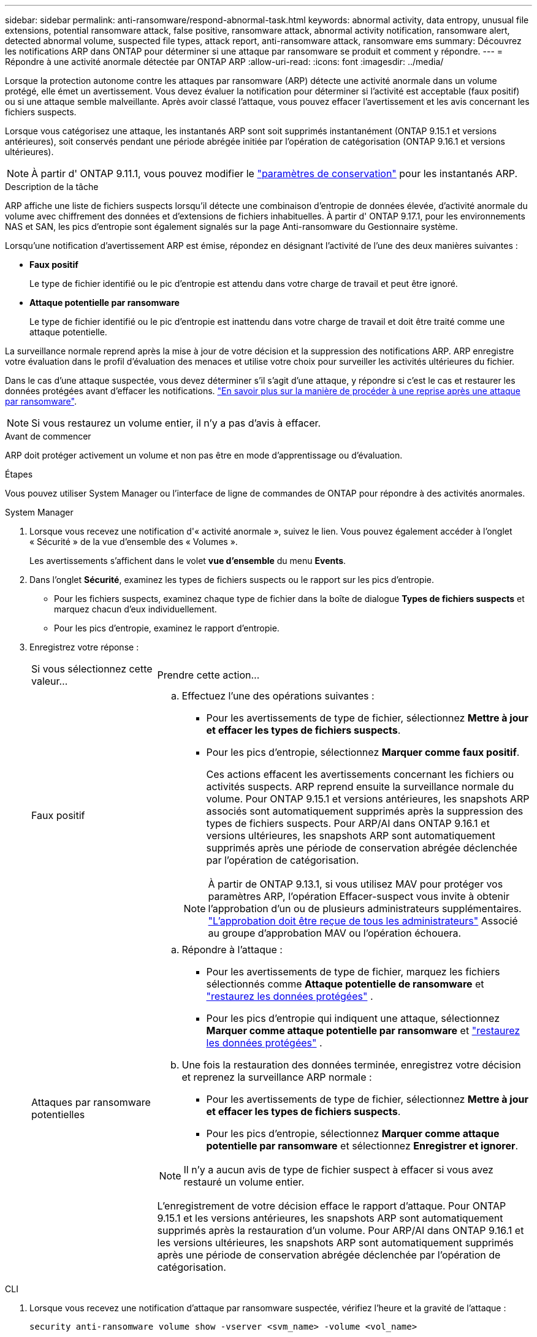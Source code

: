 ---
sidebar: sidebar 
permalink: anti-ransomware/respond-abnormal-task.html 
keywords: abnormal activity, data entropy, unusual file extensions, potential ransomware attack, false positive, ransomware attack, abnormal activity notification, ransomware alert, detected abnormal volume, suspected file types, attack report, anti-ransomware attack, ransomware ems 
summary: Découvrez les notifications ARP dans ONTAP pour déterminer si une attaque par ransomware se produit et comment y répondre. 
---
= Répondre à une activité anormale détectée par ONTAP ARP
:allow-uri-read: 
:icons: font
:imagesdir: ../media/


[role="lead"]
Lorsque la protection autonome contre les attaques par ransomware (ARP) détecte une activité anormale dans un volume protégé, elle émet un avertissement. Vous devez évaluer la notification pour déterminer si l'activité est acceptable (faux positif) ou si une attaque semble malveillante. Après avoir classé l'attaque, vous pouvez effacer l'avertissement et les avis concernant les fichiers suspects.

Lorsque vous catégorisez une attaque, les instantanés ARP sont soit supprimés instantanément (ONTAP 9.15.1 et versions antérieures), soit conservés pendant une période abrégée initiée par l'opération de catégorisation (ONTAP 9.16.1 et versions ultérieures).


NOTE: À partir d' ONTAP 9.11.1, vous pouvez modifier le link:modify-automatic-snapshot-options-task.html["paramètres de conservation"] pour les instantanés ARP.

.Description de la tâche
ARP affiche une liste de fichiers suspects lorsqu'il détecte une combinaison d'entropie de données élevée, d'activité anormale du volume avec chiffrement des données et d'extensions de fichiers inhabituelles. À partir d' ONTAP 9.17.1, pour les environnements NAS et SAN, les pics d'entropie sont également signalés sur la page Anti-ransomware du Gestionnaire système.

Lorsqu'une notification d'avertissement ARP est émise, répondez en désignant l'activité de l'une des deux manières suivantes :

* *Faux positif*
+
Le type de fichier identifié ou le pic d'entropie est attendu dans votre charge de travail et peut être ignoré.

* *Attaque potentielle par ransomware*
+
Le type de fichier identifié ou le pic d’entropie est inattendu dans votre charge de travail et doit être traité comme une attaque potentielle.



La surveillance normale reprend après la mise à jour de votre décision et la suppression des notifications ARP. ARP enregistre votre évaluation dans le profil d'évaluation des menaces et utilise votre choix pour surveiller les activités ultérieures du fichier.

Dans le cas d'une attaque suspectée, vous devez déterminer s'il s'agit d'une attaque, y répondre si c'est le cas et restaurer les données protégées avant d'effacer les notifications. link:index.html#how-to-recover-data-in-ontap-after-a-ransomware-attack["En savoir plus sur la manière de procéder à une reprise après une attaque par ransomware"].


NOTE: Si vous restaurez un volume entier, il n'y a pas d'avis à effacer.

.Avant de commencer
ARP doit protéger activement un volume et non pas être en mode d'apprentissage ou d'évaluation.

.Étapes
Vous pouvez utiliser System Manager ou l'interface de ligne de commandes de ONTAP pour répondre à des activités anormales.

[role="tabbed-block"]
====
.System Manager
--
. Lorsque vous recevez une notification d'« activité anormale », suivez le lien. Vous pouvez également accéder à l'onglet « Sécurité » de la vue d'ensemble des « Volumes ».
+
Les avertissements s'affichent dans le volet *vue d'ensemble* du menu *Events*.

. Dans l'onglet *Sécurité*, examinez les types de fichiers suspects ou le rapport sur les pics d'entropie.
+
** Pour les fichiers suspects, examinez chaque type de fichier dans la boîte de dialogue *Types de fichiers suspects* et marquez chacun d'eux individuellement.
** Pour les pics d’entropie, examinez le rapport d’entropie.


. Enregistrez votre réponse :
+
[cols="25,75"]
|===


| Si vous sélectionnez cette valeur... | Prendre cette action... 


 a| 
Faux positif
 a| 
.. Effectuez l'une des opérations suivantes :
+
*** Pour les avertissements de type de fichier, sélectionnez *Mettre à jour et effacer les types de fichiers suspects*.
*** Pour les pics d'entropie, sélectionnez *Marquer comme faux positif*.
+
Ces actions effacent les avertissements concernant les fichiers ou activités suspects. ARP reprend ensuite la surveillance normale du volume. Pour ONTAP 9.15.1 et versions antérieures, les snapshots ARP associés sont automatiquement supprimés après la suppression des types de fichiers suspects. Pour ARP/AI dans ONTAP 9.16.1 et versions ultérieures, les snapshots ARP sont automatiquement supprimés après une période de conservation abrégée déclenchée par l'opération de catégorisation.

+

NOTE: À partir de ONTAP 9.13.1, si vous utilisez MAV pour protéger vos paramètres ARP, l'opération Effacer-suspect vous invite à obtenir l'approbation d'un ou de plusieurs administrateurs supplémentaires. link:../multi-admin-verify/request-operation-task.html["L'approbation doit être reçue de tous les administrateurs"] Associé au groupe d'approbation MAV ou l'opération échouera.







 a| 
Attaques par ransomware potentielles
 a| 
.. Répondre à l’attaque :
+
*** Pour les avertissements de type de fichier, marquez les fichiers sélectionnés comme *Attaque potentielle de ransomware* et link:recover-data-task.html["restaurez les données protégées"] .
*** Pour les pics d'entropie qui indiquent une attaque, sélectionnez *Marquer comme attaque potentielle par ransomware* et link:recover-data-task.html["restaurez les données protégées"] .


.. Une fois la restauration des données terminée, enregistrez votre décision et reprenez la surveillance ARP normale :
+
*** Pour les avertissements de type de fichier, sélectionnez *Mettre à jour et effacer les types de fichiers suspects*.
*** Pour les pics d'entropie, sélectionnez *Marquer comme attaque potentielle par ransomware* et sélectionnez *Enregistrer et ignorer*.





NOTE: Il n'y a aucun avis de type de fichier suspect à effacer si vous avez restauré un volume entier.

L'enregistrement de votre décision efface le rapport d'attaque. Pour ONTAP 9.15.1 et les versions antérieures, les snapshots ARP sont automatiquement supprimés après la restauration d'un volume. Pour ARP/AI dans ONTAP 9.16.1 et les versions ultérieures, les snapshots ARP sont automatiquement supprimés après une période de conservation abrégée déclenchée par l'opération de catégorisation.

|===


--
.CLI
--
. Lorsque vous recevez une notification d'attaque par ransomware suspectée, vérifiez l'heure et la gravité de l'attaque :
+
[source, cli]
----
security anti-ransomware volume show -vserver <svm_name> -volume <vol_name>
----
+
Sortie d'échantillon :

+
....
Vserver Name: vs0
Volume Name: vol1
State: enabled
Attack Probability: moderate
Attack Timeline: 5/12/2025 01:03:23
Number of Attacks: 1
Attack Detected By: encryption_percentage_analysis
....
+
Vous pouvez également vérifier les messages EMS :

+
[source, cli]
----
event log show -message-name callhome.arw.activity.seen
----
. Générez un rapport d'attaque et notez l'emplacement de sortie :
+
[source, cli]
----
security anti-ransomware volume attack generate-report -vserver <svm_name> -volume <vol_name> -dest-path <[svm_name]:[junction_path/sub_dir_name]>
----
+
Exemple de commande :

+
[listing]
----
security anti-ransomware volume attack generate-report -vserver vs0 -volume vol1 -dest-path vs0:vol1
----
+
Sortie d'échantillon :

+
[listing]
----
Report "report_file_vs0_vol1_14-09-2021_01-21-08" available at path "vs0:vol1/"
----
. Afficher le rapport sur un système client d'administration. Par exemple :
+
[listing]
----
cat report_file_vs0_vol1_14-09-2021_01-21-08
----
. Effectuez l’une des actions suivantes en fonction de votre évaluation des extensions de fichiers ou des pics d’entropie :
+
** Faux positif
+
Exécutez l’une des commandes suivantes pour enregistrer votre décision et reprendre la surveillance normale de la protection autonome contre les ransomwares :

+
*** Pour les extensions de fichiers :
+
[source, cli]
----
anti-ransomware volume attack clear-suspect -vserver <svm_name> -volume <vol_name> [<extension_identifiers>] -false-positive true
----
+
Utilisez le paramètre facultatif suivant pour identifier uniquement des extensions spécifiques comme de faux positifs :

+
**** `[-extension <text>, … ]`: Extensions de fichier


*** Pour les pics d'entropie :
+
[source, cli]
----
security anti-ransomware volume attack clear-suspect -vserver <svm_name> -volume <vol_name> -start-time <MM/DD/YYYY HH:MM:SS> -end-time <MM/DD/YYYY HH:MM:SS> -false-positive true
----


** Attaque par ransomware potentielle
+
Répondez à l'attaque et link:../anti-ransomware/recover-data-task.html["Récupérez les données à partir de l'instantané de sauvegarde créé par ARP"] Une fois les données récupérées, exécutez l’une des commandes suivantes pour enregistrer votre décision et reprendre la surveillance ARP normale :

+
*** Pour les extensions de fichiers :
+
[source, cli]
----
anti-ransomware volume attack clear-suspect -vserver <svm_name> -volume <vol_name> [<extension identifiers>] -false-positive false
----
+
Utilisez le paramètre facultatif suivant pour identifier uniquement des extensions spécifiques en tant que ransomware potentiel :

+
**** `[-extension <text>, … ]`: Extension de fichier


*** Pour les pics d'entropie :
+
[source, cli]
----
security anti-ransomware volume attack clear-suspect -vserver <svm_name> -volume <vol_name> -start-time <MM/DD/YYYY HH:MM:SS> -end-time <MM/DD/YYYY HH:MM:SS> -false-positive false
----




+
Ce  `clear-suspect` L'opération efface le rapport d'attaque. Aucun avis de type de fichier suspect n'est à effacer si vous avez restauré un volume entier. Pour ONTAP 9.15.1 et les versions antérieures, les instantanés ARP sont automatiquement supprimés après la restauration d'un volume ou la suppression d'un événement suspect. Pour ARP/AI dans ONTAP 9.16.1 et les versions ultérieures, les instantanés ARP sont automatiquement supprimés après une période de conservation abrégée déclenchée par l'opération de catégorisation.

. Si vous utilisez MAV et un attendu `clear-suspect` L'opération nécessite des approbations supplémentaires, chaque approbateur de groupe MAV doit :
+
.. Afficher la demande :
+
[source, cli]
----
security multi-admin-verify request show
----
.. Approuver la demande de reprise de la surveillance anti-ransomware classique :
+
[source, cli]
----
security multi-admin-verify request approve -index[<number returned from show request>]
----
+
La réponse du dernier approbateur de groupe indique que le volume a été modifié et qu'un faux positif est enregistré.



. Si vous utilisez MAV et que vous êtes un approbateur de groupe MAV, vous pouvez également rejeter une demande claire-suspecte :
+
[source, cli]
----
security multi-admin-verify request veto -index[<number returned from show request>]
----


--
====
.Informations associées
* link:https://kb.netapp.com/onprem%2Fontap%2Fda%2FNAS%2FUnderstanding_Autonomous_Ransomware_Protection_attacks_and_the_Autonomous_Ransomware_Protection_snapshot#["Base de connaissances : comprendre les attaques de protection anti-ransomware autonomes et le snapshot de protection anti-ransomware autonome"^]
* link:modify-automatic-snapshot-options-task.html["Modifier les options d'instantanés automatiques"]
* link:https://docs.netapp.com/us-en/ontap-cli/search.html?q=security+anti-ransomware+volume["sécurité anti-ransomware volume"^]
* link:https://docs.netapp.com/us-en/ontap-cli/search.html?q=security+multi-admin-verify+request["demande de vérification multi-administrateur de sécurité"^]

